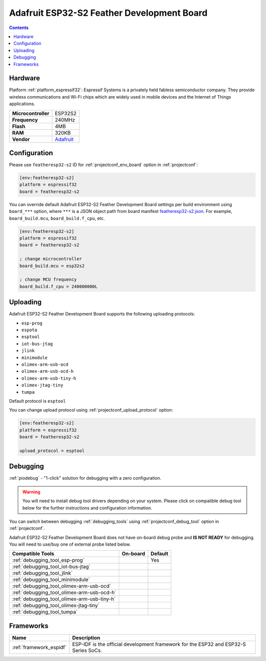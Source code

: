  
.. _board_espressif32_featheresp32-s2:

Adafruit ESP32-S2 Feather Development Board
===========================================

.. contents::

Hardware
--------

Platform :ref:`platform_espressif32`: Espressif Systems is a privately held fabless semiconductor company. They provide wireless communications and Wi-Fi chips which are widely used in mobile devices and the Internet of Things applications.

.. list-table::

  * - **Microcontroller**
    - ESP32S2
  * - **Frequency**
    - 240MHz
  * - **Flash**
    - 4MB
  * - **RAM**
    - 320KB
  * - **Vendor**
    - `Adafruit <https://www.adafruit.com/product/4769?utm_source=platformio.org&utm_medium=docs>`__


Configuration
-------------

Please use ``featheresp32-s2`` ID for :ref:`projectconf_env_board` option in :ref:`projectconf`:

.. code-block:: ini

  [env:featheresp32-s2]
  platform = espressif32
  board = featheresp32-s2

You can override default Adafruit ESP32-S2 Feather Development Board settings per build environment using
``board_***`` option, where ``***`` is a JSON object path from
board manifest `featheresp32-s2.json <https://github.com/platformio/platform-espressif32/blob/master/boards/featheresp32-s2.json>`_. For example,
``board_build.mcu``, ``board_build.f_cpu``, etc.

.. code-block:: ini

  [env:featheresp32-s2]
  platform = espressif32
  board = featheresp32-s2

  ; change microcontroller
  board_build.mcu = esp32s2

  ; change MCU frequency
  board_build.f_cpu = 240000000L


Uploading
---------
Adafruit ESP32-S2 Feather Development Board supports the following uploading protocols:

* ``esp-prog``
* ``espota``
* ``esptool``
* ``iot-bus-jtag``
* ``jlink``
* ``minimodule``
* ``olimex-arm-usb-ocd``
* ``olimex-arm-usb-ocd-h``
* ``olimex-arm-usb-tiny-h``
* ``olimex-jtag-tiny``
* ``tumpa``

Default protocol is ``esptool``

You can change upload protocol using :ref:`projectconf_upload_protocol` option:

.. code-block:: ini

  [env:featheresp32-s2]
  platform = espressif32
  board = featheresp32-s2

  upload_protocol = esptool

Debugging
---------

:ref:`piodebug` - "1-click" solution for debugging with a zero configuration.

.. warning::
    You will need to install debug tool drivers depending on your system.
    Please click on compatible debug tool below for the further
    instructions and configuration information.

You can switch between debugging :ref:`debugging_tools` using
:ref:`projectconf_debug_tool` option in :ref:`projectconf`.

Adafruit ESP32-S2 Feather Development Board does not have on-board debug probe and **IS NOT READY** for debugging. You will need to use/buy one of external probe listed below.

.. list-table::
  :header-rows:  1

  * - Compatible Tools
    - On-board
    - Default
  * - :ref:`debugging_tool_esp-prog`
    - 
    - Yes
  * - :ref:`debugging_tool_iot-bus-jtag`
    - 
    - 
  * - :ref:`debugging_tool_jlink`
    - 
    - 
  * - :ref:`debugging_tool_minimodule`
    - 
    - 
  * - :ref:`debugging_tool_olimex-arm-usb-ocd`
    - 
    - 
  * - :ref:`debugging_tool_olimex-arm-usb-ocd-h`
    - 
    - 
  * - :ref:`debugging_tool_olimex-arm-usb-tiny-h`
    - 
    - 
  * - :ref:`debugging_tool_olimex-jtag-tiny`
    - 
    - 
  * - :ref:`debugging_tool_tumpa`
    - 
    - 

Frameworks
----------
.. list-table::
    :header-rows:  1

    * - Name
      - Description

    * - :ref:`framework_espidf`
      - ESP-IDF is the official development framework for the ESP32 and ESP32-S Series SoCs.